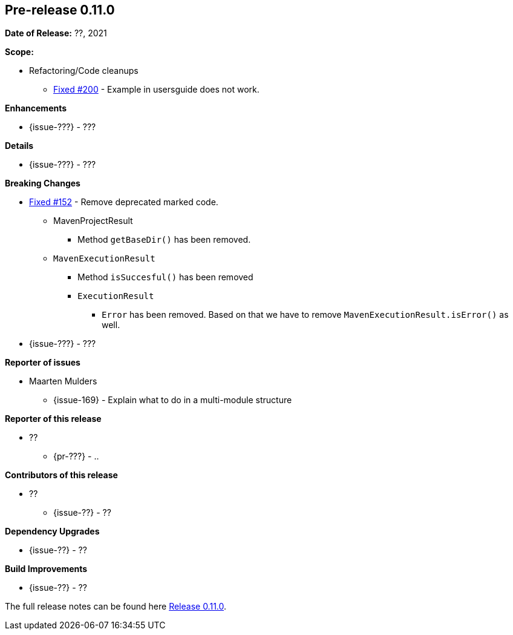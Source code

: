 // Licensed to the Apache Software Foundation (ASF) under one
// or more contributor license agreements. See the NOTICE file
// distributed with this work for additional information
// regarding copyright ownership. The ASF licenses this file
// to you under the Apache License, Version 2.0 (the
// "License"); you may not use this file except in compliance
// with the License. You may obtain a copy of the License at
//
//   http://www.apache.org/licenses/LICENSE-2.0
//
//   Unless required by applicable law or agreed to in writing,
//   software distributed under the License is distributed on an
//   "AS IS" BASIS, WITHOUT WARRANTIES OR CONDITIONS OF ANY
//   KIND, either express or implied. See the License for the
//   specific language governing permissions and limitations
//   under the License.
//
[[release-notes-0.11.0]]
== Pre-release 0.11.0

:issue-152: https://github.com/khmarbaise/maven-it-extension/issues/152[Fixed #152]
:issue-168: https://github.com/khmarbaise/maven-it-extension/issues/168[Fixed #168]
:issue-200: https://github.com/khmarbaise/maven-it-extension/issues/200[Fixed #200]
:issue-??: https://github.com/khmarbaise/maven-it-extension/issues/??[Fixed #??]
:pr-??: https://github.com/khmarbaise/maven-it-extension/pull/??[Pull request #??]

:release_0_11_0: https://github.com/khmarbaise/maven-it-extension/milestone/11?closed=1

*Date of Release:* ??, 2021

*Scope:*

 - Refactoring/Code cleanups
   * {issue-200} - Example in usersguide does not work.

*Enhancements*

 * {issue-???} - ???

*Details*

 * {issue-???}  - ???

*Breaking Changes*

 * {issue-152} - Remove deprecated marked code.
   ** MavenProjectResult
   *** Method `getBaseDir()` has been removed.
   ** `MavenExecutionResult`
   *** Method `isSuccesful()` has been removed
   *** `ExecutionResult`
   **** `Error` has been removed. Based on that we have to remove
        `MavenExecutionResult.isError()` as well.


* {issue-???} - ???

*Reporter of issues*

 * Maarten Mulders
   ** {issue-169} - Explain what to do in a multi-module structure

*Reporter of this release*

 * ??
   ** {pr-???} - ..

*Contributors of this release*

 * ??
   ** {issue-??} - ??

*Dependency Upgrades*

 * {issue-??} - ??

*Build Improvements*

 * {issue-??} - ??


The full release notes can be found here {release_0_11_0}[Release 0.11.0].
